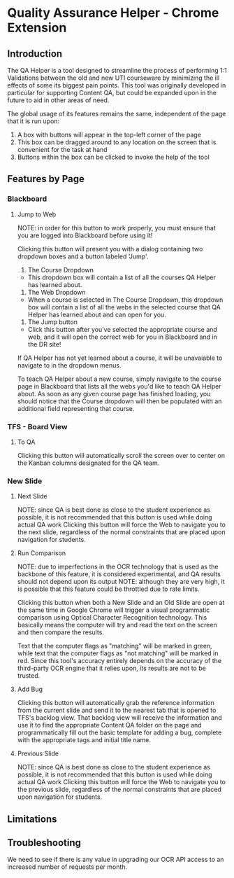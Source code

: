 * Quality Assurance Helper - Chrome Extension
** Introduction

The QA Helper is a tool designed to streamline the process of
performing 1:1 Validations between the old and new UTI
courseware by minimizing the ill effects of some its biggest pain
points. This tool was originally developed in particular for
supporting Content QA, but could be expanded upon in the future
to aid in other areas of need.

The global usage of its features remains the same, independent of the
page that it is run upon:
1. A box with buttons will appear in the top-left corner of the page
2. This box can be dragged around to any location on the screen that
   is convenient for the task at hand
3. Buttons within the box can be clicked to invoke the help of the
   tool

** Features by Page
*** Blackboard
[[file:documentation/blackboard-ui.JPG]]
**** Jump to Web
NOTE: in order for this button to work properly, you must ensure
that you are logged into Blackboard before using it!

Clicking this button will present you with a dialog
containing two dropdown boxes and a button labeled 'Jump'.

[[file:documentation/blackboard-ui1.JPG]]
1. The Course Dropdown
- This dropdown box will contain a list of all the courses QA Helper
  has learned about.

2. The Web Dropdown
- When a course is selected in The Course Dropdown, this dropdown box
  will contain a list of all the webs in the selected course that QA
  Helper has learned about and can open for you.

3. The Jump button
- Click this button after you've selected the appropriate course and web,
  and it will open the correct web for you in Blackboard and in the DR site!

If QA Helper has not yet learned about a course, it will be unavaiable
to navigate to in the dropdown menus.

To teach QA Helper about a new course, simply navigate to the
course page in Blackboard that lists all the webs you'd like to teach
QA Helper about. As soon as any given course page has finished
loading, you should notice that the Course dropdown will then be populated
with an additional field representing that course.
*** TFS - Board View
[[file:documentation/tfs-ui.JPG]]
**** To QA
Clicking this button will automatically scroll the screen over to
center on the Kanban columns designated for the QA team.
*** New Slide
[[file:documentation/newslide-ui.JPG]]
**** Next Slide
NOTE: since QA is best done as close to the student experience as
possible, it is not recommended that this button is used while doing
actual QA work
Clicking this button will force the Web to navigate you to the next
slide, regardless of the normal constraints that are placed upon
navigation for students.
**** Run Comparison
NOTE: due to imperfections in the OCR technology that is used as the
backbone of this feature, it is considered experimental, and QA results
should not depend upon its output
NOTE: although they are very high, it is possible that this feature could
be throttled due to rate limits.

Clicking this button when both a New Slide and an Old Slide are open at the 
same time in Google Chrome will trigger a visual programmatic comparison
using Optical Character Recognition technology. This basically means the
computer will try and read the text on the screen and then compare the results.

Text that the computer flags as "matching" will be marked in green, while text
that the computer flags as "not matching" will be marked in red. Since this tool's
accuracy entirely depends on the accuracy of the third-party OCR engine that it relies
upon, its results are not to be trusted.
**** Add Bug
Clicking this button will automatically grab the reference information from the current slide
and send it to the nearest tab that is opened to TFS's backlog view. That backlog view will
receive the information and use it to find the appropriate Content QA folder on the page and
programmatically fill out the basic template for adding a bug, complete with the appropriate tags
and initial title name.
**** Previous Slide
NOTE: since QA is best done as close to the student experience as
possible, it is not recommended that this button is used while doing
actual QA work
Clicking this button will force the Web to navigate you to the previous
slide, regardless of the normal constraints that are placed upon
navigation for students.
** Limitations
** Troubleshooting




We need to see if there is any value in upgrading our OCR API access to an increased 
number of requests per month.
